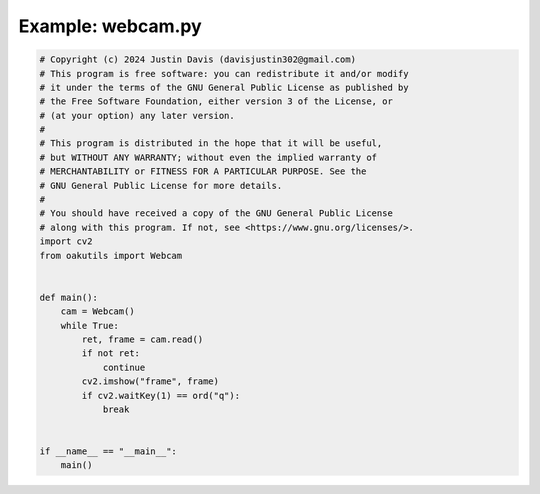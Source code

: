 .. _examples_webcam:

Example: webcam.py
==================

.. code-block:: python

	# Copyright (c) 2024 Justin Davis (davisjustin302@gmail.com)
	# This program is free software: you can redistribute it and/or modify
	# it under the terms of the GNU General Public License as published by
	# the Free Software Foundation, either version 3 of the License, or
	# (at your option) any later version.
	#
	# This program is distributed in the hope that it will be useful,
	# but WITHOUT ANY WARRANTY; without even the implied warranty of
	# MERCHANTABILITY or FITNESS FOR A PARTICULAR PURPOSE. See the
	# GNU General Public License for more details.
	#
	# You should have received a copy of the GNU General Public License
	# along with this program. If not, see <https://www.gnu.org/licenses/>.
	import cv2
	from oakutils import Webcam
	
	
	def main():
	    cam = Webcam()
	    while True:
	        ret, frame = cam.read()
	        if not ret:
	            continue
	        cv2.imshow("frame", frame)
	        if cv2.waitKey(1) == ord("q"):
	            break
	
	
	if __name__ == "__main__":
	    main()

